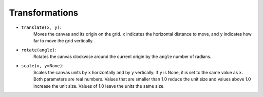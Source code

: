 Transformations
===============

- ``translate(x, y)``:
    Moves the canvas and its origin on the grid. ``x`` indicates the horizontal distance to move, and ``y`` indicates how far to move the grid vertically.

.. image:: images/translate.png

- ``rotate(angle)``:
    Rotates the canvas clockwise around the current origin by the ``angle`` number of radians.

.. image:: images/rotate.png

- ``scale(x, y=None)``:
    Scales the canvas units by ``x`` horizontally and by ``y`` vertically. If ``y`` is None, it is set to the same value as ``x``. Both parameters are real numbers. Values that are smaller than 1.0 reduce the unit size and values above 1.0 increase the unit size. Values of 1.0 leave the units the same size.
